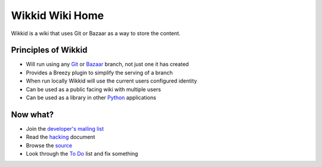 ================
Wikkid Wiki Home
================

Wikkid is a wiki that uses Git or Bazaar as a way to store the content.

Principles of Wikkid
--------------------

* Will run using any Git_ or Bazaar_ branch, not just one it has created
* Provides a Breezy plugin to simplify the serving of a branch
* When run locally Wikkid will use the current users configured identity
* Can be used as a public facing wiki with multiple users
* Can be used as a library in other Python_ applications

.. _Bazaar: https://bazaar.canonical.com
.. _Git: https://git-scm.com/
.. _Python: https://python.org

Now what?
---------

* Join the `developer's mailing list`_
* Read the hacking_ document
* Browse the source_
* Look through the `To Do`_ list and fix something

.. _`developer's mailing list`: https://launchpad.net/~wikkid-dev
.. _hacking: Hacking.txt
.. _source: /+listing
.. _`To Do`: ToDo.txt
